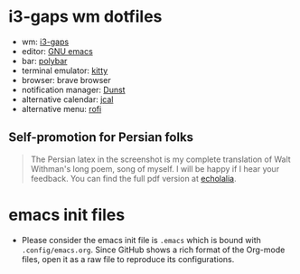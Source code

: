 * i3-gaps wm dotfiles
[[./desktop.png]]
- wm: [[https://github.com/Airblader/i3][i3-gaps]]
- editor: [[https://www.gnu.org/software/emacs/][GNU emacs]]
- bar: [[https://polybar.github.io/][polybar]]
- terminal emulator: [[https://sw.kovidgoyal.net/kitty/][kitty]]
- browser: brave browser
- notification manager: [[https://dunst-project.org/][Dunst]]
- alternative calendar: [[http://nongnu.org/jcal][jcal]]
- alternative menu: [[https://github.com/DaveDavenport/rofi][rofi]]
** Self-promotion for Persian folks
#+begin_quote
The Persian latex in the screenshot is my complete translation of Walt Withman's long poem, song of myself. I will be happy if I hear your feedback. You can find the full pdf version at [[https://echolalia.ir/song-of-myself/][echolalia]].
#+end_quote
* emacs init files
- Please consider the emacs init file is =.emacs= which is bound with =.config/emacs.org=. Since GitHub shows a rich format of the Org-mode files, open it as a raw file to reproduce its configurations.
